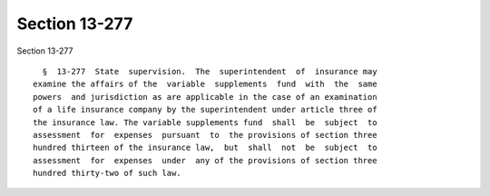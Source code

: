 Section 13-277
==============

Section 13-277 ::    
        
     
        §  13-277  State  supervision.  The  superintendent  of  insurance may
      examine the affairs of the  variable  supplements  fund  with  the  same
      powers  and jurisdiction as are applicable in the case of an examination
      of a life insurance company by the superintendent under article three of
      the insurance law. The variable supplements fund  shall  be  subject  to
      assessment  for  expenses  pursuant  to  the provisions of section three
      hundred thirteen of the insurance law,  but  shall  not  be  subject  to
      assessment  for  expenses  under  any of the provisions of section three
      hundred thirty-two of such law.
    
    
    
    
    
    
    